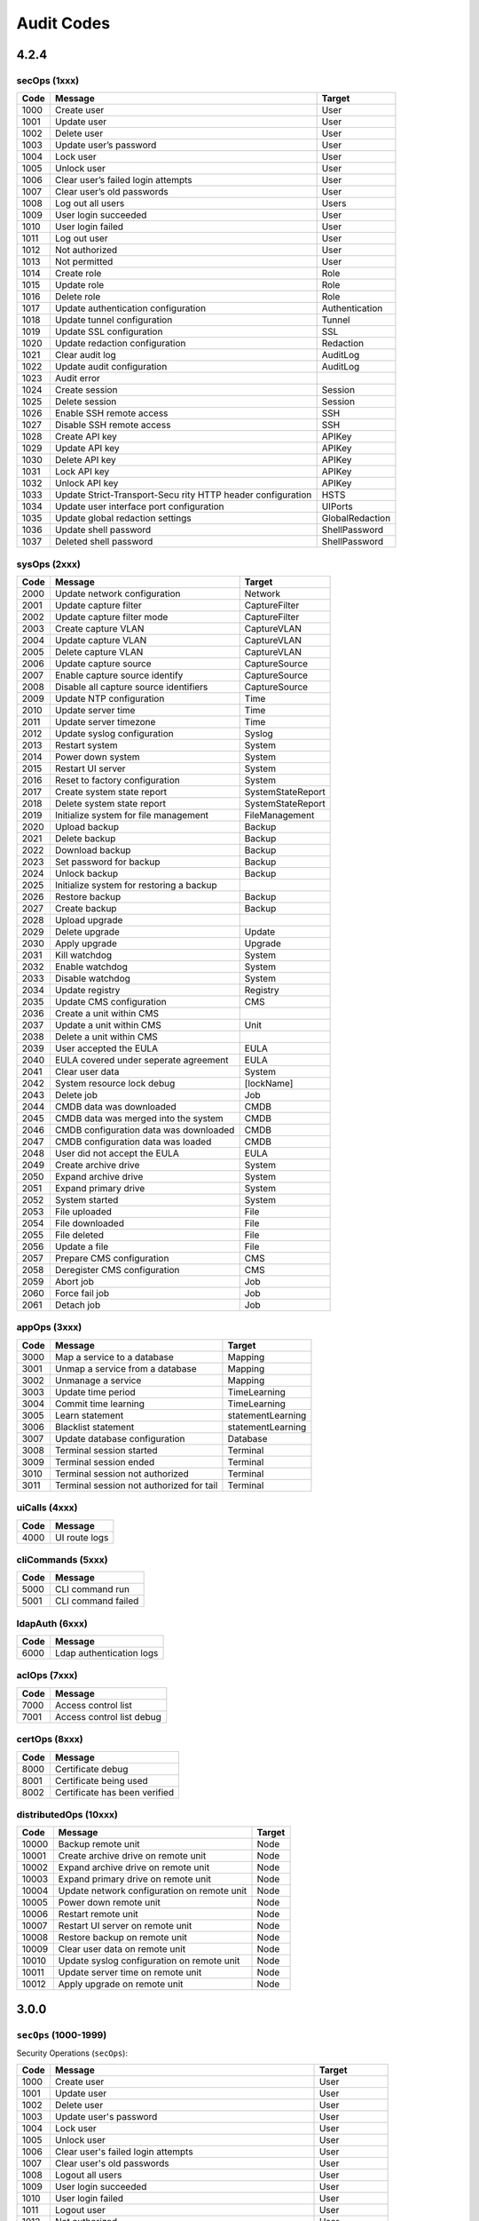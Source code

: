 .. _auditCodes:

Audit Codes
==============================

4.2.4
-----

secOps (1xxx)
*************

+-----------------------+-----------------------+-----------------------+
| Code                  | Message               | Target                |
+=======================+=======================+=======================+
| 1000                  | Create user           | User                  |
+-----------------------+-----------------------+-----------------------+
| 1001                  | Update user           | User                  |
+-----------------------+-----------------------+-----------------------+
| 1002                  | Delete user           | User                  |
+-----------------------+-----------------------+-----------------------+
| 1003                  | Update user’s         | User                  |
|                       | password              |                       |
+-----------------------+-----------------------+-----------------------+
| 1004                  | Lock user             | User                  |
+-----------------------+-----------------------+-----------------------+
| 1005                  | Unlock user           | User                  |
+-----------------------+-----------------------+-----------------------+
| 1006                  | Clear user’s failed   | User                  |
|                       | login attempts        |                       |
+-----------------------+-----------------------+-----------------------+
| 1007                  | Clear user’s old      | User                  |
|                       | passwords             |                       |
+-----------------------+-----------------------+-----------------------+
| 1008                  | Log out all users     | Users                 |
+-----------------------+-----------------------+-----------------------+
| 1009                  | User login succeeded  | User                  |
+-----------------------+-----------------------+-----------------------+
| 1010                  | User login failed     | User                  |
+-----------------------+-----------------------+-----------------------+
| 1011                  | Log out user          | User                  |
+-----------------------+-----------------------+-----------------------+
| 1012                  | Not authorized        | User                  |
+-----------------------+-----------------------+-----------------------+
| 1013                  | Not permitted         | User                  |
+-----------------------+-----------------------+-----------------------+
| 1014                  | Create role           | Role                  |
+-----------------------+-----------------------+-----------------------+
| 1015                  | Update role           | Role                  |
+-----------------------+-----------------------+-----------------------+
| 1016                  | Delete role           | Role                  |
+-----------------------+-----------------------+-----------------------+
| 1017                  | Update authentication | Authentication        |
|                       | configuration         |                       |
+-----------------------+-----------------------+-----------------------+
| 1018                  | Update tunnel         | Tunnel                |
|                       | configuration         |                       |
+-----------------------+-----------------------+-----------------------+
| 1019                  | Update SSL            | SSL                   |
|                       | configuration         |                       |
+-----------------------+-----------------------+-----------------------+
| 1020                  | Update redaction      | Redaction             |
|                       | configuration         |                       |
+-----------------------+-----------------------+-----------------------+
| 1021                  | Clear audit log       | AuditLog              |
+-----------------------+-----------------------+-----------------------+
| 1022                  | Update audit          | AuditLog              |
|                       | configuration         |                       |
+-----------------------+-----------------------+-----------------------+
| 1023                  | Audit error           |                       |
+-----------------------+-----------------------+-----------------------+
| 1024                  | Create session        | Session               |
+-----------------------+-----------------------+-----------------------+
| 1025                  | Delete session        | Session               |
+-----------------------+-----------------------+-----------------------+
| 1026                  | Enable SSH remote     | SSH                   |
|                       | access                |                       |
+-----------------------+-----------------------+-----------------------+
| 1027                  | Disable SSH remote    | SSH                   |
|                       | access                |                       |
+-----------------------+-----------------------+-----------------------+
| 1028                  | Create API key        | APIKey                |
+-----------------------+-----------------------+-----------------------+
| 1029                  | Update API key        | APIKey                |
+-----------------------+-----------------------+-----------------------+
| 1030                  | Delete API key        | APIKey                |
+-----------------------+-----------------------+-----------------------+
| 1031                  | Lock API key          | APIKey                |
+-----------------------+-----------------------+-----------------------+
| 1032                  | Unlock API key        | APIKey                |
+-----------------------+-----------------------+-----------------------+
| 1033                  | Update                | HSTS                  |
|                       | Strict-Transport-Secu |                       |
|                       | rity                  |                       |
|                       | HTTP header           |                       |
|                       | configuration         |                       |
+-----------------------+-----------------------+-----------------------+
| 1034                  | Update user interface | UIPorts               |
|                       | port configuration    |                       |
+-----------------------+-----------------------+-----------------------+
| 1035                  | Update global         | GlobalRedaction       |
|                       | redaction settings    |                       |
+-----------------------+-----------------------+-----------------------+
| 1036                  | Update shell password | ShellPassword         |
+-----------------------+-----------------------+-----------------------+
| 1037                  | Deleted shell         | ShellPassword         |
|                       | password              |                       |
+-----------------------+-----------------------+-----------------------+

sysOps (2xxx)
*************

+------+------------------------------------------+-------------------+
| Code | Message                                  | Target            |
+======+==========================================+===================+
| 2000 | Update network configuration             | Network           |
+------+------------------------------------------+-------------------+
| 2001 | Update capture filter                    | CaptureFilter     |
+------+------------------------------------------+-------------------+
| 2002 | Update capture filter mode               | CaptureFilter     |
+------+------------------------------------------+-------------------+
| 2003 | Create capture VLAN                      | CaptureVLAN       |
+------+------------------------------------------+-------------------+
| 2004 | Update capture VLAN                      | CaptureVLAN       |
+------+------------------------------------------+-------------------+
| 2005 | Delete capture VLAN                      | CaptureVLAN       |
+------+------------------------------------------+-------------------+
| 2006 | Update capture source                    | CaptureSource     |
+------+------------------------------------------+-------------------+
| 2007 | Enable capture source identify           | CaptureSource     |
+------+------------------------------------------+-------------------+
| 2008 | Disable all capture source identifiers   | CaptureSource     |
+------+------------------------------------------+-------------------+
| 2009 | Update NTP configuration                 | Time              |
+------+------------------------------------------+-------------------+
| 2010 | Update server time                       | Time              |
+------+------------------------------------------+-------------------+
| 2011 | Update server timezone                   | Time              |
+------+------------------------------------------+-------------------+
| 2012 | Update syslog configuration              | Syslog            |
+------+------------------------------------------+-------------------+
| 2013 | Restart system                           | System            |
+------+------------------------------------------+-------------------+
| 2014 | Power down system                        | System            |
+------+------------------------------------------+-------------------+
| 2015 | Restart UI server                        | System            |
+------+------------------------------------------+-------------------+
| 2016 | Reset to factory configuration           | System            |
+------+------------------------------------------+-------------------+
| 2017 | Create system state report               | SystemStateReport |
+------+------------------------------------------+-------------------+
| 2018 | Delete system state report               | SystemStateReport |
+------+------------------------------------------+-------------------+
| 2019 | Initialize system for file management    | FileManagement    |
+------+------------------------------------------+-------------------+
| 2020 | Upload backup                            | Backup            |
+------+------------------------------------------+-------------------+
| 2021 | Delete backup                            | Backup            |
+------+------------------------------------------+-------------------+
| 2022 | Download backup                          | Backup            |
+------+------------------------------------------+-------------------+
| 2023 | Set password for backup                  | Backup            |
+------+------------------------------------------+-------------------+
| 2024 | Unlock backup                            | Backup            |
+------+------------------------------------------+-------------------+
| 2025 | Initialize system for restoring a backup |                   |
+------+------------------------------------------+-------------------+
| 2026 | Restore backup                           | Backup            |
+------+------------------------------------------+-------------------+
| 2027 | Create backup                            | Backup            |
+------+------------------------------------------+-------------------+
| 2028 | Upload upgrade                           |                   |
+------+------------------------------------------+-------------------+
| 2029 | Delete upgrade                           | Update            |
+------+------------------------------------------+-------------------+
| 2030 | Apply upgrade                            | Upgrade           |
+------+------------------------------------------+-------------------+
| 2031 | Kill watchdog                            | System            |
+------+------------------------------------------+-------------------+
| 2032 | Enable watchdog                          | System            |
+------+------------------------------------------+-------------------+
| 2033 | Disable watchdog                         | System            |
+------+------------------------------------------+-------------------+
| 2034 | Update registry                          | Registry          |
+------+------------------------------------------+-------------------+
| 2035 | Update CMS configuration                 | CMS               |
+------+------------------------------------------+-------------------+
| 2036 | Create a unit within CMS                 |                   |
+------+------------------------------------------+-------------------+
| 2037 | Update a unit within CMS                 | Unit              |
+------+------------------------------------------+-------------------+
| 2038 | Delete a unit within CMS                 |                   |
+------+------------------------------------------+-------------------+
| 2039 | User accepted the EULA                   | EULA              |
+------+------------------------------------------+-------------------+
| 2040 | EULA covered under seperate agreement    | EULA              |
+------+------------------------------------------+-------------------+
| 2041 | Clear user data                          | System            |
+------+------------------------------------------+-------------------+
| 2042 | System resource lock debug               | [lockName]        |
+------+------------------------------------------+-------------------+
| 2043 | Delete job                               | Job               |
+------+------------------------------------------+-------------------+
| 2044 | CMDB data was downloaded                 | CMDB              |
+------+------------------------------------------+-------------------+
| 2045 | CMDB data was merged into the system     | CMDB              |
+------+------------------------------------------+-------------------+
| 2046 | CMDB configuration data was downloaded   | CMDB              |
+------+------------------------------------------+-------------------+
| 2047 | CMDB configuration data was loaded       | CMDB              |
+------+------------------------------------------+-------------------+
| 2048 | User did not accept the EULA             | EULA              |
+------+------------------------------------------+-------------------+
| 2049 | Create archive drive                     | System            |
+------+------------------------------------------+-------------------+
| 2050 | Expand archive drive                     | System            |
+------+------------------------------------------+-------------------+
| 2051 | Expand primary drive                     | System            |
+------+------------------------------------------+-------------------+
| 2052 | System started                           | System            |
+------+------------------------------------------+-------------------+
| 2053 | File uploaded                            | File              |
+------+------------------------------------------+-------------------+
| 2054 | File downloaded                          | File              |
+------+------------------------------------------+-------------------+
| 2055 | File deleted                             | File              |
+------+------------------------------------------+-------------------+
| 2056 | Update a file                            | File              |
+------+------------------------------------------+-------------------+
| 2057 | Prepare CMS configuration                | CMS               |
+------+------------------------------------------+-------------------+
| 2058 | Deregister CMS configuration             | CMS               |
+------+------------------------------------------+-------------------+
| 2059 | Abort job                                | Job               |
+------+------------------------------------------+-------------------+
| 2060 | Force fail job                           | Job               |
+------+------------------------------------------+-------------------+
| 2061 | Detach job                               | Job               |
+------+------------------------------------------+-------------------+

appOps (3xxx)
*************

+------+------------------------------------------+-------------------+
| Code | Message                                  | Target            |
+======+==========================================+===================+
| 3000 | Map a service to a database              | Mapping           |
+------+------------------------------------------+-------------------+
| 3001 | Unmap a service from a database          | Mapping           |
+------+------------------------------------------+-------------------+
| 3002 | Unmanage a service                       | Mapping           |
+------+------------------------------------------+-------------------+
| 3003 | Update time period                       | TimeLearning      |
+------+------------------------------------------+-------------------+
| 3004 | Commit time learning                     | TimeLearning      |
+------+------------------------------------------+-------------------+
| 3005 | Learn statement                          | statementLearning |
+------+------------------------------------------+-------------------+
| 3006 | Blacklist statement                      | statementLearning |
+------+------------------------------------------+-------------------+
| 3007 | Update database configuration            | Database          |
+------+------------------------------------------+-------------------+
| 3008 | Terminal session started                 | Terminal          |
+------+------------------------------------------+-------------------+
| 3009 | Terminal session ended                   | Terminal          |
+------+------------------------------------------+-------------------+
| 3010 | Terminal session not authorized          | Terminal          |
+------+------------------------------------------+-------------------+
| 3011 | Terminal session not authorized for tail | Terminal          |
+------+------------------------------------------+-------------------+

uiCalls (4xxx)
**************

+------+---------------+
| Code | Message       |
+======+===============+
| 4000 | UI route logs |
+------+---------------+

cliCommands (5xxx)
******************

+------+--------------------+
| Code | Message            |
+======+====================+
| 5000 | CLI command run    |
+------+--------------------+
| 5001 | CLI command failed |
+------+--------------------+

ldapAuth (6xxx)
***************

+------+--------------------------+
| Code | Message                  |
+======+==========================+
| 6000 | Ldap authentication logs |
+------+--------------------------+

aclOps (7xxx)
*************

+------+---------------------------+
| Code | Message                   |
+======+===========================+
| 7000 | Access control list       |
+------+---------------------------+
| 7001 | Access control list debug |
+------+---------------------------+

certOps (8xxx)
**************

+------+-------------------------------+
| Code | Message                       |
+======+===============================+
| 8000 | Certificate debug             |
+------+-------------------------------+
| 8001 | Certificate being used        |
+------+-------------------------------+
| 8002 | Certificate has been verified |
+------+-------------------------------+

distributedOps (10xxx)
**********************

+-------+---------------------------------------------+--------+
| Code  | Message                                     | Target |
+=======+=============================================+========+
| 10000 | Backup remote unit                          | Node   |
+-------+---------------------------------------------+--------+
| 10001 | Create archive drive on remote unit         | Node   |
+-------+---------------------------------------------+--------+
| 10002 | Expand archive drive on remote unit         | Node   |
+-------+---------------------------------------------+--------+
| 10003 | Expand primary drive on remote unit         | Node   |
+-------+---------------------------------------------+--------+
| 10004 | Update network configuration on remote unit | Node   |
+-------+---------------------------------------------+--------+
| 10005 | Power down remote unit                      | Node   |
+-------+---------------------------------------------+--------+
| 10006 | Restart remote unit                         | Node   |
+-------+---------------------------------------------+--------+
| 10007 | Restart UI server on remote unit            | Node   |
+-------+---------------------------------------------+--------+
| 10008 | Restore backup on remote unit               | Node   |
+-------+---------------------------------------------+--------+
| 10009 | Clear user data on remote unit              | Node   |
+-------+---------------------------------------------+--------+
| 10010 | Update syslog configuration on remote unit  | Node   |
+-------+---------------------------------------------+--------+
| 10011 | Update server time on remote unit           | Node   |
+-------+---------------------------------------------+--------+
| 10012 | Apply upgrade on remote unit                | Node   |
+-------+---------------------------------------------+--------+


3.0.0
------

``secOps`` (1000-1999)
*****************

Security Operations (``secOps``):

====== ============================================================ ================
 Code                            Message                                 Target
====== ============================================================ ================
 1000   Create user                                                  User
 1001   Update user                                                  User
 1002   Delete user                                                  User
 1003   Update user's password                                       User
 1004   Lock user                                                    User
 1005   Unlock user                                                  User
 1006   Clear user's failed login attempts                           User
 1007   Clear user's old passwords                                   User
 1008   Logout all users                                             User
 1009   User login succeeded                                         User
 1010   User login failed                                            User
 1011   Logout user                                                  User
 1012   Not authorized                                               User
 1013   Not permitted                                                User
 1014   Create role                                                  Role
 1015   Update role                                                  Role
 1016   Delete role                                                  Role
 1017   Update authentication configuration                          Authentication
 1018   Update tunnel configuration                                  Tunnel
 1019   Update SSL configuration                                     SSL
 1020   Update redaction configuration                               Redaction
 1021   Clear audit log                                              AuditLog
 1022   Update audit configuration                                   AuditLog
 1023   Audit Error                                                  N/A
 1024   Create session                                               Session
 1025   Delete session                                               Session
 1026   Enable SSH remote access                                     SSH
 1027   Disable SSH remote access                                    SSH
 1028   Create API key                                               APIKey
 1029   Update API key                                               APIKey
 1030   Delete API key                                               APIKey
 1031   Lock API key                                                 APIKey
 1032   Unlock API key                                               APIKey
 1033   Update Strict-Transport-Security HTTP header configuration   HSTS
 1034   Update user interface port configuration                     UIPorts
 1035   Update global redaction settings                             GlobalRedation
 1036   Update shell password                                        ShellPassword
 1037   Deleted shell password                                       ShellPassword
====== ============================================================ ================


``sysOps`` (2000-2999)
*****************

System Operations (``sysOps``):

====== ========================================== ===================
 Code                   Message                         Target
====== ========================================== ===================
 2000   Update network configuration               Network
 2001   Update capture filter                      CaptureFilter
 2002   Update capture filter mode                 CaptureFilter
 2003   Create capture VLAN                        CaptureVLAN
 2004   Update capture VLAN                        CaptureVLAN
 2005   Delete capture VLAN                        CaptureVLAN
 2006   Update capture source                      CaptureSource
 2007   Enable capture source identify             CaptureSource
 2008   Disable all capture source identifiers     CaptureSource
 2009   Update NTP configuration                   Time
 2010   Update server time                         Time
 2011   Update server timezone                     Time
 2012   Update syslog configuration                Syslog
 2013   Restart system                             System
 2014   Power system down                          System
 2015   Restart UI server                          System
 2016   Reset to factory configuration             System
 2017   Create system state report                 SystemStateReport
 2018   Delete system state report                 SystemStateReport
 2019   Initialize system for file management      FileManagement
 2020   Upload backup                              Backup
 2021   Delete backup                              Backup
 2022   Download backup                            Backup
 2023   Set password for backup                    Backup
 2024   Unlock backup                              Backup
 2025   Initialize system for restoring a backup   N/A
 2026   Restore backup                             Backup
 2027   Create backup                              Backup
 2028   Upload update                              N/A
 2029   Delete update                              Update
 2030   Apply update                               Update
 2031   Kill watchdog                              Watchdog
 2032   Enable watchdog                            Watchdog
 2033   Disable watchdog                           Watchdog
 2034   Update registry                            Registry
 2035   Update CMS configuration                   CMS
 2036   Create a unit within CMS                   N/A
 2037   Update a unit within CMS                   Unit
 2038   Delete a unit within CMS                   N/A
 2039   User accepted the EULA                     EULA
 2040   EULA covered under seperate agreement      EULA
 2041   Clear user data                            System
 2042   System resource lock debug                 [lockName]
 2043   Delete job                                 Job
 2044   CMDB data was downloaded                   CMDB
 2045   CMDB data was merged into the system       CMDB
 2046   CMDB configuration data was downloaded     CMDB
 2047   CMDB configuration data was loaded         CMDB
 2048   User did not accept the EULA               EULA
====== ========================================== ===================


``appOps`` (3000-3999)
*****************

Application Operations (``appOps``):

======== =========================================== ===================
 Code                      Message                         Target
======== =========================================== ===================
 3000     Map a service to a database                 Mapping
 3001     Unmap a service from a database             Mapping
 3002     Unmanage a service                          Mapping
 3003     Update time period                          TimeLearning
 3004     Commit time learning                        TimeLearning
 3005     Learn statement                             StatementLearning
 3006     Blacklist statement                         StatementLearning
 3007     Update database configuration               Database
 3008     Terminal session started                    Terminal
 3009     Terminal session ended                      Terminal
 3010     Terminal session not authorized             Terminal
 3011     Terminal session not authorized for tail    Terminal
======== =========================================== ===================

``uiCalls`` (4000-4999)
******************

UI Route Details (``uiCalls``):

====== ================
 Code      Message
====== ================
 4000   UI route logs
====== ================


``cliCommands`` (5000-5999)
**********************

Command Line Interface Command Details (``cliCommands``):

====== =====================
 Code         Message
====== =====================
 5000   CLI command run
 5001   CLI command failed
====== =====================


``ldapAuth`` (6000-6999)
********************

LDAP Authentication (``ldapAuth``):

====== ===========================
 Code            Message
====== ===========================
 6000   Ldap authentication logs
====== ===========================


``aclOps`` (7000-7999)
*****************

Access Control List Operations (``aclOps``):

====== ============================
 Code            Message
====== ============================
 7000   Access control list
 7001   Access control list debug
====== ============================


``certOps`` (8000-8999)
******************

Certificate Operations (``certOps``):

====== ===============================
 Code              Message
====== ===============================
 8000   Certificate debug
 8001   Certificate being used
 8002   Certificate has been verified
====== ===============================



2.2.14
------

``secOps`` (1000-1999)
*****************

Security Operations (``secOps``):

+-------+------------------------------------------------------------+----------------+
| Code  | Message                                                    | Target         |
+=======+============================================================+================+
| 1000  | Create user                                                | User           |
+-------+------------------------------------------------------------+----------------+
| 1001  | Update user                                                | User           |
+-------+------------------------------------------------------------+----------------+
| 1002  | Delete user                                                | User           |
+-------+------------------------------------------------------------+----------------+
| 1003  | Update user's password                                     | User           |
+-------+------------------------------------------------------------+----------------+
| 1004  | Lock user                                                  | User           |
+-------+------------------------------------------------------------+----------------+
| 1005  | Unlock user                                                | User           |
+-------+------------------------------------------------------------+----------------+
| 1006  | Clear user's failed login attempts                         | User           |
+-------+------------------------------------------------------------+----------------+
| 1007  | Clear user's old passwords                                 | User           |
+-------+------------------------------------------------------------+----------------+
| 1008  | Logout all users                                           | User           |
+-------+------------------------------------------------------------+----------------+
| 1009  | User login succeeded                                       | User           |
+-------+------------------------------------------------------------+----------------+
| 1010  | User login failed                                          | User           |
+-------+------------------------------------------------------------+----------------+
| 1011  | Logout user                                                | User           |
+-------+------------------------------------------------------------+----------------+
| 1012  | Not authorized                                             | User           |
+-------+------------------------------------------------------------+----------------+
| 1013  | Not permitted                                              | User           |
+-------+------------------------------------------------------------+----------------+
| 1014  | Create role                                                | Role           |
+-------+------------------------------------------------------------+----------------+
| 1015  | Update role                                                | Role           |
+-------+------------------------------------------------------------+----------------+
| 1016  | Delete role                                                | Role           |
+-------+------------------------------------------------------------+----------------+
| 1017  | Update authentication configuration                        | Authentication |
+-------+------------------------------------------------------------+----------------+
| 1018  | Update tunnel configuration                                | Tunnel         |
+-------+------------------------------------------------------------+----------------+
| 1019  | Update SSL configuration                                   | SSL            |
+-------+------------------------------------------------------------+----------------+
| 1020  | Update redaction configuration                             | Redaction      |
+-------+------------------------------------------------------------+----------------+
| 1021  | Clear audit log                                            | AuditLog       |
+-------+------------------------------------------------------------+----------------+
| 1022  | Update audit configuration                                 | AuditLog       |
+-------+------------------------------------------------------------+----------------+
| 1023  | Audit Error                                                | AuditError     |
+-------+------------------------------------------------------------+----------------+
| 1024  | Create session                                             | Session        |
+-------+------------------------------------------------------------+----------------+
| 1025  | Delete session                                             | Session        |
+-------+------------------------------------------------------------+----------------+
| 1026  | Enable SSH remote access                                   | SSH            |
+-------+------------------------------------------------------------+----------------+
| 1027  | Disable SSH remote access                                  | SSH            |
+-------+------------------------------------------------------------+----------------+
| 1028  | Create API key                                             | APIKey         |
+-------+------------------------------------------------------------+----------------+
| 1029  | Update API key                                             | APIKey         |
+-------+------------------------------------------------------------+----------------+
| 1030  | Delete API key                                             | APIKey         |
+-------+------------------------------------------------------------+----------------+
| 1031  | Lock API key                                               | APIKey         |
+-------+------------------------------------------------------------+----------------+
| 1032  | Unlock API key                                             | APIKey         |
+-------+------------------------------------------------------------+----------------+
| 1033  | Update Strict-Transport-Security HTTP header configuration | HSTS           |
+-------+------------------------------------------------------------+----------------+
| 1034  | Update user interface port configuration                   | UIPorts        |
+-------+------------------------------------------------------------+----------------+

``sysOps`` (2000-2999)
*****************

System Operations (``sysOps``):

+------+------------------------------------------+-------------------+
| Code | Message                                  | Target            |
+======+==========================================+===================+
| 2000 | Update network configuration             | Network           |
+------+------------------------------------------+-------------------+
| 2001 | Update capture filter                    | CaptureFilter     |
+------+------------------------------------------+-------------------+
| 2002 | Update capture filter mode               | CaptureFilter     |
+------+------------------------------------------+-------------------+
| 2003 | Create capture VLAN                      | CaptureVLAN       |
+------+------------------------------------------+-------------------+
| 2004 | Update capture VLAN                      | CaptureVLAN       |
+------+------------------------------------------+-------------------+
| 2005 | Delete capture VLAN                      | CaptureVLAN       |
+------+------------------------------------------+-------------------+
| 2006 | Update capture source                    | CaptureSource     |
+------+------------------------------------------+-------------------+
| 2007 | Enable capture source identify           | CaptureSource     |
+------+------------------------------------------+-------------------+
| 2008 | Disable all capture source identifiers   | CaptureSource     |
+------+------------------------------------------+-------------------+
| 2009 | Update NTP configuration                 | Time              |
+------+------------------------------------------+-------------------+
| 2010 | Update server time                       | Time              |
+------+------------------------------------------+-------------------+
| 2011 | Update server timezone                   | Time              |
+------+------------------------------------------+-------------------+
| 2012 | Update syslog configuration              | Syslog            |
+------+------------------------------------------+-------------------+
| 2013 | Restart system                           | System            |
+------+------------------------------------------+-------------------+
| 2014 | Power system down                        | System            |
+------+------------------------------------------+-------------------+
| 2015 | Restart UI server                        | System            |
+------+------------------------------------------+-------------------+
| 2016 | Reset to factory configuration           | System            |
+------+------------------------------------------+-------------------+
| 2017 | Create system state report               | SystemStateReport |
+------+------------------------------------------+-------------------+
| 2018 | Delete system state report               | SystemStateReport |
+------+------------------------------------------+-------------------+
| 2019 | Initialize system for file management    | FileManagement    |
+------+------------------------------------------+-------------------+
| 2020 | Upload backup                            | Backup            |
+------+------------------------------------------+-------------------+
| 2021 | Delete backup                            | Backup            |
+------+------------------------------------------+-------------------+
| 2022 | Download backup                          | Backup            |
+------+------------------------------------------+-------------------+
| 2023 | Set password for backup                  | Backup            |
+------+------------------------------------------+-------------------+
| 2024 | Unlock backup                            | Backup            |
+------+------------------------------------------+-------------------+
| 2025 | Initialize system for restoring a backup | Backup            |
+------+------------------------------------------+-------------------+
| 2026 | Restore backup                           | Backup            |
+------+------------------------------------------+-------------------+
| 2027 | Create backup                            | Backup            |
+------+------------------------------------------+-------------------+
| 2028 | Upload update                            | Update            |
+------+------------------------------------------+-------------------+
| 2029 | Delete update                            | Update            |
+------+------------------------------------------+-------------------+
| 2030 | Apply update                             | Update            |
+------+------------------------------------------+-------------------+
| 2031 | Kill watchdog                            | Watchdog          |
+------+------------------------------------------+-------------------+
| 2032 | Enable watchdog                          | Watchdog          |
+------+------------------------------------------+-------------------+
| 2033 | Disable watchdog                         | Watchdog          |
+------+------------------------------------------+-------------------+
| 2034 | Update registry                          | Registry          |
+------+------------------------------------------+-------------------+

``appOps`` (3000-3999)
*****************

Application Operations (``appOps``):

+------+------------------------------------------+-------------------+
| 3000 | Map a service to a database              | Mapping           |
+======+==========================================+===================+
| 3001 | Unmap a service from a database          | Mapping           |
+------+------------------------------------------+-------------------+
| 3002 | Unmanage a service                       | Mapping           |
+------+------------------------------------------+-------------------+
| 3003 | Update time period                       | TimeLearning      |
+------+------------------------------------------+-------------------+
| 3004 | Commit time learning                     | TimeLearning      |
+------+------------------------------------------+-------------------+
| 3005 | Learn statement                          | StatementLearning |
+------+------------------------------------------+-------------------+
| 3006 | Blacklist statement                      | StatementLearning |
+------+------------------------------------------+-------------------+
| 3007 | Update database configuration            | Database          |
+------+------------------------------------------+-------------------+
| 3008 | Terminal session started                 | Terminal          |
+------+------------------------------------------+-------------------+
| 3009 | Terminal session ended                   | Terminal          |
+------+------------------------------------------+-------------------+
| 3010 | Terminal session not authorized          | Terminal          |
+------+------------------------------------------+-------------------+
| 3011 | Terminal session not authorized for tail | Terminal          |
+------+------------------------------------------+-------------------+

``uiCalls`` (4000-4999)
******************

UI Route Details (``uiCalls``):

+------+---------------+
| Code | Message       |
+======+===============+
| 4000 | UI route logs |
+------+---------------+

``cliCommands`` (5000-5999)
**********************

Command Line Interface Command Details (``cliCommands``):

+------+--------------------+
| Code | Message            |
+======+====================+
| 5000 | CLI command run    |
+------+--------------------+
| 5001 | CLI command failed |
+------+--------------------+

``ldapAuth`` (6000-6999)
********************

LDAP Authentication (``ldapAuth``):

+------+--------------------------+
| Code | Message                  |
+======+==========================+
| 6000 | Ldap authentication logs |
+------+--------------------------+

``aclOps`` (7000-7999)
*****************

Access Control List Operations (``aclOps``):

+------+---------------------------+
| Code | Message                   |
+======+===========================+
| 7000 | Access control list       |
+------+---------------------------+
| 7001 | Access control list debug |
+------+---------------------------+

``certOps`` (8000-8999)
******************

Certificate Operations (``certOps``):

+------+-------------------------------+
| Code | Message                       |
+======+===============================+
| 8000 | Certificate debug             |
+------+-------------------------------+
| 8001 | Certificate being used        |
+------+-------------------------------+
| 8002 | Certificate has been verified |
+------+-------------------------------+
